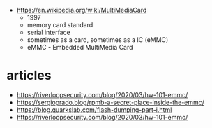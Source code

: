 - https://en.wikipedia.org/wiki/MultiMediaCard
  - 1997
  - memory card standard
  - serial interface
  - sometimes as a card, sometimes as a IC (eMMC)
  - eMMC - Embedded MultiMedia Card

* articles

- https://riverloopsecurity.com/blog/2020/03/hw-101-emmc/
- https://sergioprado.blog/rpmb-a-secret-place-inside-the-emmc/
- https://blog.quarkslab.com/flash-dumping-part-i.html
- https://riverloopsecurity.com/blog/2020/03/hw-101-emmc/
